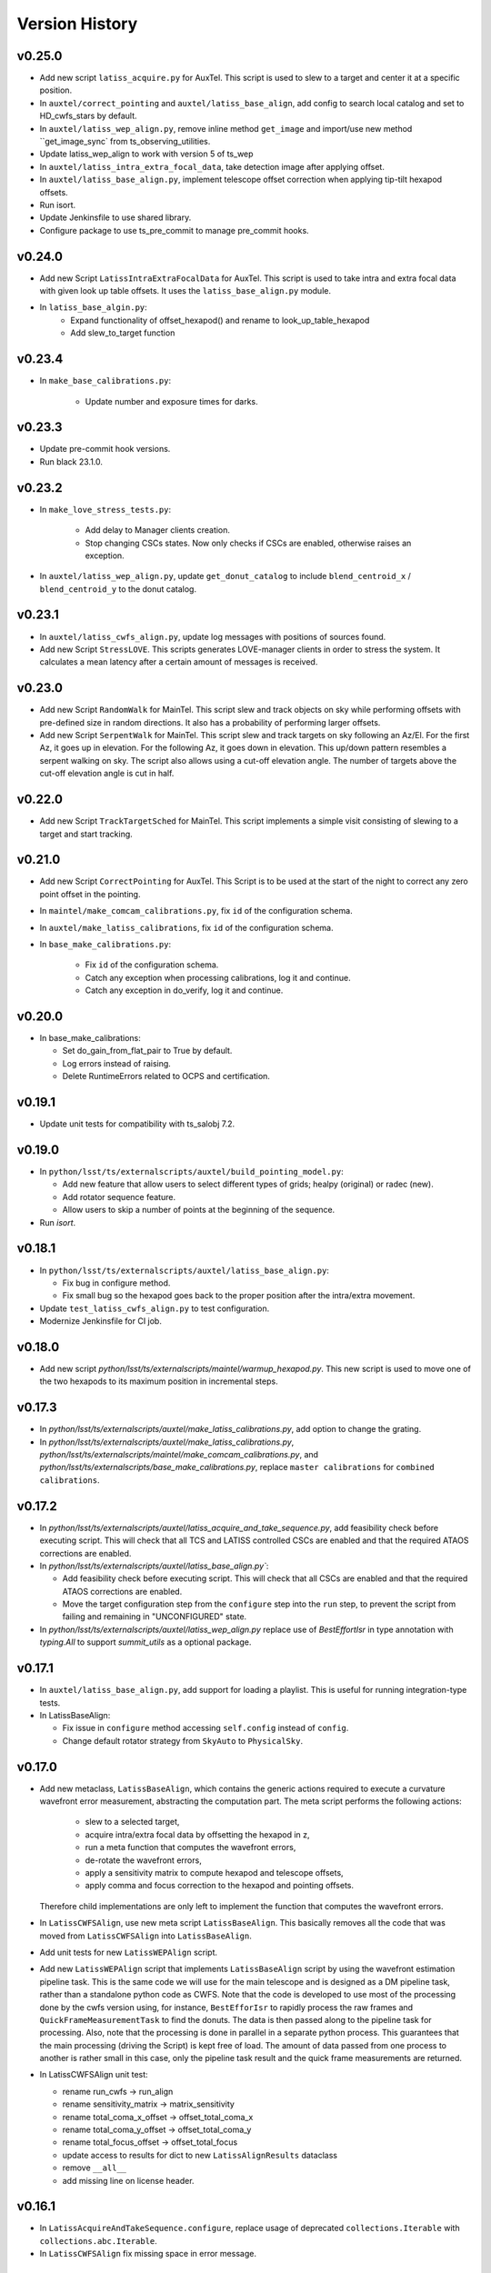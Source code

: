 .. py:currentmodule:: lsst.ts.externalscripts

.. _lsst.ts.externalscripts.version_history:

===============
Version History
===============

v0.25.0
-------

* Add new script ``latiss_acquire.py`` for AuxTel.
  This script is used to slew to a target and center it at a specific position.
  
* In ``auxtel/correct_pointing`` and ``auxtel/latiss_base_align``, add config to search local catalog and set to HD_cwfs_stars by default. 

* In ``auxtel/latiss_wep_align.py``, remove inline method ``get_image`` and import/use new method ``get_image_sync` from ts_observing_utilities.

* Update latiss_wep_align to work with version 5 of ts_wep

* In ``auxtel/latiss_intra_extra_focal_data``, take detection image after applying offset.

* In ``auxtel/latiss_base_align.py``, implement telescope offset correction when applying tip-tilt hexapod offsets.

* Run isort.

* Update Jenkinsfile to use shared library.

* Configure package to use ts_pre_commit to manage pre_commit hooks.

v0.24.0
-------

* Add new Script ``LatissIntraExtraFocalData`` for AuxTel.
  This script is used to take intra and extra focal data with given look up table offsets.
  It uses the ``latiss_base_align.py`` module.

* In ``latiss_base_algin.py``:
    * Expand functionality of offset_hexapod() and rename to look_up_table_hexapod
    * Add slew_to_target function

v0.23.4
-------

* In ``make_base_calibrations.py``:

    * Update number and exposure times for darks.

v0.23.3
-------

* Update pre-commit hook versions.
* Run black 23.1.0.

v0.23.2
-------

* In ``make_love_stress_tests.py``:

    * Add delay to Manager clients creation.
    * Stop changing CSCs states. Now only checks if CSCs are enabled, otherwise raises an exception.

* In ``auxtel/latiss_wep_align.py``, update ``get_donut_catalog`` to include ``blend_centroid_x`` / ``blend_centroid_y`` to the donut catalog.

v0.23.1
-------

* In ``auxtel/latiss_cwfs_align.py``, update log messages with positions of sources found.

* Add new Script ``StressLOVE``.
  This scripts generates LOVE-manager clients in order to stress the system.
  It calculates a mean latency after a certain amount of messages is received.

v0.23.0
-------
* Add new Script ``RandomWalk`` for MainTel.
  This script slew and track objects on sky while performing offsets with pre-defined size in random directions.
  It also has a probability of performing larger offsets.

* Add new Script ``SerpentWalk`` for MainTel.
  This script slew and track targets on sky following an Az/El.
  For the first Az, it goes up in elevation. For the following Az, it goes down in elevation.
  This up/down pattern resembles a serpent walking on sky.
  The script also allows using a cut-off elevation angle.
  The number of targets above the cut-off elevation angle is cut in half.


v0.22.0
-------

* Add new Script ``TrackTargetSched`` for MainTel.
  This script implements a simple visit consisting of slewing to a target and start tracking.


v0.21.0
-------


* Add new Script ``CorrectPointing`` for AuxTel.
  This Script is to be used at the start of the night to correct any zero point offset in the pointing.
* In ``maintel/make_comcam_calibrations.py``, fix ``id`` of the configuration schema.
* In ``auxtel/make_latiss_calibrations``, fix ``id`` of the configuration schema.
* In ``base_make_calibrations.py``:

    * Fix ``id`` of the configuration schema.
    * Catch any exception when processing calibrations, log it and continue.
    * Catch any exception in do_verify, log it and continue.


v0.20.0
-------

* In base_make_calibrations:

  * Set do_gain_from_flat_pair to True by default.
  * Log errors instead of raising.
  * Delete RuntimeErrors related to OCPS and certification.

v0.19.1
-------

* Update unit tests for compatibility with ts_salobj 7.2.

v0.19.0
-------

* In ``python/lsst/ts/externalscripts/auxtel/build_pointing_model.py``:

  * Add new feature that allow users to select different types of grids; healpy (original) or radec (new).

  * Add rotator sequence feature.

  * Allow users to skip a number of points at the beginning of the sequence.

* Run `isort`.

v0.18.1
-------

* In ``python/lsst/ts/externalscripts/auxtel/latiss_base_align.py``:

  * Fix bug in configure method.
  * Fix small bug so the hexapod goes back to the proper position after the intra/extra movement.

* Update ``test_latiss_cwfs_align.py`` to test configuration.
* Modernize Jenkinsfile for CI job.

v0.18.0
-------

* Add new script `python/lsst/ts/externalscripts/maintel/warmup_hexapod.py`.
  This new script is used to move one of the two hexapods to its maximum position in incremental steps.

v0.17.3
-------

* In `python/lsst/ts/externalscripts/auxtel/make_latiss_calibrations.py`, add option to change the grating.

* In `python/lsst/ts/externalscripts/auxtel/make_latiss_calibrations.py`, `python/lsst/ts/externalscripts/maintel/make_comcam_calibrations.py`, and
  `python/lsst/ts/externalscripts/base_make_calibrations.py`, replace ``master calibrations`` for ``combined calibrations``.

v0.17.2
-------

* In `python/lsst/ts/externalscripts/auxtel/latiss_acquire_and_take_sequence.py`, add feasibility check before executing script.
  This will check that all TCS and LATISS controlled CSCs are enabled and that the required ATAOS corrections are enabled.

* In `python/lsst/ts/externalscripts/auxtel/latiss_base_align.py``:

  * Add feasibility check before executing script.
    This will check that all CSCs are enabled and that the required ATAOS corrections are enabled.
  * Move the target configuration step from the ``configure`` step into the ``run`` step, to prevent the script from failing and remaining in "UNCONFIGURED" state.

* In `python/lsst/ts/externalscripts/auxtel/latiss_wep_align.py` replace use of `BestEffortIsr` in type annotation with `typing.All` to support `summit_utils` as a optional package.

v0.17.1
-------

* In ``auxtel/latiss_base_align.py``, add support for loading a playlist.
  This is useful for running integration-type tests.

* In LatissBaseAlign:

  * Fix issue in ``configure`` method accessing ``self.config`` instead of ``config``.
  * Change default rotator strategy from ``SkyAuto`` to ``PhysicalSky``.

v0.17.0
-------

* Add new metaclass, ``LatissBaseAlign``, which contains the generic actions required to execute a curvature wavefront error measurement, abstracting the computation part.
  The meta script performs the following actions:

    * slew to a selected target,
    * acquire intra/extra focal data by offsetting the hexapod in z,
    * run a meta function that computes the wavefront errors,
    * de-rotate the wavefront errors,
    * apply a sensitivity matrix to compute hexapod and telescope offsets,
    * apply comma and focus correction to the hexapod and pointing offsets.

  Therefore child implementations are only left to implement the function that computes the wavefront errors.

* In ``LatissCWFSAlign``, use new meta script ``LatissBaseAlign``.
  This basically removes all the code that was moved from ``LatissCWFSAlign`` into ``LatissBaseAlign``.

* Add unit tests for new ``LatissWEPAlign`` script.

* Add new ``LatissWEPAlign`` script that implements ``LatissBaseAlign`` script by using the wavefront estimation pipeline task.
  This is the same code we will use for the main telescope and is designed as a DM pipeline task, rather than a standalone python code as CWFS.
  Note that the code is developed to use most of the processing done by the cwfs version using, for instance, ``BestEfforIsr`` to rapidly process the raw frames and  ``QuickFrameMeasurementTask`` to find the donuts.
  The data is then passed along to the pipeline task for processing.
  Also, note that the processing is done in parallel in a separate python process.
  This guarantees that the main processing (driving the Script) is kept free of load.
  The amount of data passed from one process to another is rather small in this case, only the pipeline task result and the quick frame measurements are returned.

* In LatissCWFSAlign unit test:

  * rename run_cwfs -> run_align
  * rename sensitivity_matrix -> matrix_sensitivity
  * rename total_coma_x_offset -> offset_total_coma_x
  * rename total_coma_y_offset -> offset_total_coma_y
  * rename total_focus_offset -> offset_total_focus
  * update access to results for dict to new ``LatissAlignResults`` dataclass
  * remove ``__all__``
  * add missing line on license header.


v0.16.1
-------

* In ``LatissAcquireAndTakeSequence.configure``, replace usage of deprecated ``collections.Iterable`` with ``collections.abc.Iterable``.
* In ``LatissCWFSAlign`` fix missing space in error message.


v0.16.0
-------

* First version with documentation.
* Updated latiss_cwfs_align to handle case where the applied offsets to the ATAOS are too small for a correction to be applied.
